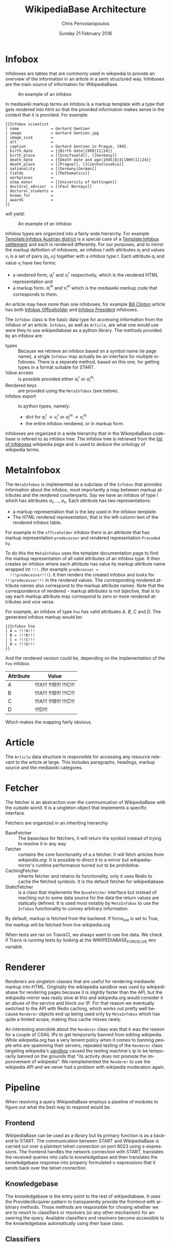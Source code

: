 #+TITLE:       WikipediaBase Architecture
#+AUTHOR:      Chris Perivolaropoulos
#+DATE:        Sunday 21 February 2016
#+EMAIL:       cperivol@csail.mit.edu
#+DESCRIPTION: The underlying architecture of wikipediabase
#+KEYWORDS:
#+LANGUAGE:    en
#+OPTIONS:     H:2 num:t toc:t \n:nil @:t ::t |:t ^:t f:t TeX:t
#+STARTUP:     showall

* Infobox

  Infoboxes are tables that are commonly used in wikipedia to provide
  an overview of the information in an article in a semi structured
  way. Infoboxes are the main source of information for WikipediaBase.

  #+CAPTION: An example of an infobox
  #+NAME:   fig:infobox-example
  #+attr_latex: :placement [H] :height 12cm
  [[./alonzo-church-infobox.png]]

  In mediawiki markup terms an infobox is a markup template with a
  type that gets rendered into html so that the provided information
  makes sense in the context that it is provided. For example:

  #+BEGIN_SRC text
    {{Infobox scientist
    | name              = Gerhard Gentzen
    | image             = Gerhard Gentzen.jpg
    | image_size        =
    | alt               =
    | caption           = Gerhard Gentzen in Prague, 1945.
    | birth_date        = {{Birth date|1909|11|24}}
    | birth_place       = [[Greifswald]], [[Germany]]
    | death_date        = {{Death date and age|1945|8|4|1909|11|24}}
    | death_place       = [[Prague]], [[Czechoslovakia]]
    | nationality       = [[Germany|German]]
    | fields            = [[Mathematics]]
    | workplaces        =
    | alma_mater        = [[University of Gottingen]]
    | doctoral_advisor  = [[Paul Bernays]]
    | doctoral_students =
    | known_for         =
    | awards            =
    }}
  #+END_SRC

  will yield:

  #+CAPTION: An example of an infobox
  #+NAME:   fig:redered-infobox-exampl
  #+attr_latex: :placement [H] :height 12cm
  [[./gentzen-infobox.png]]

  Infobox types are organized into a fairly wide hierarchy. For
  example [[https://en.wikipedia.org/wiki/Template:Infobox_Austrian_district][Template:Infobox Austrian district]] is a special case of a
  [[https://en.wikipedia.org/wiki/Template:Infobox_settlement][Template:Infobox settlement]] and each is rendered differently. For
  our purposes, and to mirror the markup definition of infoboxes, an
  infobox \(I\) with attributes \(a_i\) and values \(v_i\) is a set of
  pairs \({(a_i, v_i)}\) together with a infobox type \(t\). Each
  attribute \(a_i\) and value \(v_i\) have two forms:

  - a rendered form, \(a^r_i\) and \(v^r_i\) respectively, which is
    the rendered HTML representation and
  - a markup form, \(a^m_i\) and \(v^m_i\) which is the mediawiki
    markup code that corresponds to them.

  An article may have more than one infoboxes, for example [[https://en.wikipedia.org/w/index.php?title=Bill_Clinton&action=edit][Bill
  Clinton]] article has both [[https://en.wikipedia.org/wiki/Template:Infobox_officeholder][Infobox Officeholder]] and [[https://en.wikipedia.org/wiki/Template:Infobox_president][Infobox President]]
  infoboxes.

  The =Infobox= class is the basic data type for accessing information
  from the infobox of an article. =Infobox=, as well as =Article=, are
  what one would use were they to use wikipediabase as a python
  library. The methods provided by an infobox are:

  - types :: Because we retrieve an infobox based on a symbol name (ie
       page name), a single =Infobox= may actually be an interface for
       multiple infoboxes. There is a separate method, based on this
       one, for getting types in a format suitable for START.
  - Value access :: is possible provided either \(a^r_i\) or \(a^m_i\).
  - Rendered keys :: are provided using the =MetaInfobox= (see below).
  - Infobox export :: to python types, namely:
       - dict for \(a^r_i \rightarrow v^r_i\) or \(a^m_i \rightarrow
         v^m_i\)
       - the entire infobox rendered, or in markup form.

  Infoboxes are organized in a wide hierarchy that in the
  WikiepdiaBase codebase is refered to as infobox tree. The infobox
  tree is retrieved from the [[https://en.wikipedia.org/wiki/Wikipedia:List_of_infoboxes][list of infoboxes]] wikipedia page and is
  used to deduce the ontology of wikipedia terms.

* MetaInfobox

  The =MetaInfobox= is implemented as a subclass of the =Infobox= that
  provides information about the infobox, most importantly a map
  between markup attributes and the rendered counterparts. Say we have
  an infobox of type \(I\) which has attributes \({a_1, ... ,
  a_n}\). Each attribute has two representations:

  - a markup representation that is the key used in the infobox
    template.
  - The HTML rendered representation, that is the left-column text of
    the rendered infobox table.

  For example in the =officeholder= infobox there is an attribute that
  has markup representation =predecessor= and rendered representation
  =Preceded by=.

  To do this the =MetaInfobox= uses the template documentation page to
  find the markup representation of all valid attributes of an infobox
  type. It then creates an infobox where each attribute has value its
  markup attribute name wrapped int =!!!=. (for example =predecessor =
  !!!predecessor!!!=). It then renders the created infobox and looks
  for =!!!predecessor!!!= in the rendered values. The corresponding
  rendered attribute names also correspond to the markup attribute
  names. Note that the correspondence of rendered - markup attributes
  is not bijective, that is to say each markup attribute may
  correspond to zero or more rendered attributes and vice versa.

  For example, an infobox of type =Foo= has valid attributes /A/, /B/,
  /C/ and /D/. The generated infobox markup would be:

  #+BEGIN_EXAMPLE
  {{Infobox Foo
  | A = !!!A!!!
  | B = !!!B!!!
  | C = !!!C!!!
  | D = !!!D!!!
  }}
  #+END_EXAMPLE

  And the rendered version could be, depending on the implementation
  of the =Foo= infobox.

  | Attribute | Value                   |
  |-----------+-------------------------|
  | A         | !!!A!!! !!!B!!! !!!C!!! |
  | B         | !!!A!!! !!!B!!! !!!C!!! |
  | C         | !!!A!!! !!!B!!! !!!C!!! |
  | D         | !!!D!!!                 |

  Which makes the mapping fairly obvious.


* Article

  The =Article= data structure is responsible for accessing any
  resource relevant to the article at large. This includes paragraphs,
  headings, markup source and the mediawiki categores.

* Fetcher

  The fetcher is an abstraction over the communication of
  WikipediaBase with the outside world. It is a singleton object that
  implements a specific interface.

  Fetchers are organized in an inheriting hierarchiy

  - BaseFetcher :: The baseclass for fetchers, it will return the
       symbol instead of trying to resolve it in any way
  - Fetcher :: contains the core functionality of a a fetcher. It will
       fetch articles from /wikipedia.org/. It is possible to direct
       it to a mirror but wikipedia-mirror's runtime performance
       turned out to be prohibitive.
  - CachingFetcher :: inherits fetcher and retains its functionality,
       only it uses Redis to cache the fetched symbols. It is the
       default fetcher for wikipediabase.
  - StaticFetcher :: is a class that implements the =BaseFetcher=
       interface but instead of reaching out to some data source for
       the data the return values are statically defined. It is used
       most notably by =MetaInfobox= to use the =Infobox=
       functionality to convey arbitrary information.

  By default, markup is fetched from the backend. If force_live is set
  to True, the markup will be fetched from live wikipedia.org

  When tests are ran on TravisCI, we always want to use live data. We
  check if Travis is running tests by looking at the
  WIKIPEDIABASE_FORCE_LIVE env variable.

* Renderer

  Renderers are singleton classes that are useful for rendering
  mediawiki markup into HTML. Originally the wikiepedia sandbox was
  used by wikipediabase for rendering pages because it is slightly
  faster than the API, but the wikipedia-mirror was really slow at
  this and wikipedia.org would consider it an abuse of the service and
  block our IP. For that reason we eventually switched to the API with
  Redis caching, which works out pretty well because =Renderer=
  objects end up being used only by =MetaInfobox= which has quite a
  limited scope, making thus cache misses rarely.

  An interesting anecdote about the =Renderer= class was that it was
  the reason for a couple of CSAIL IPs to get temporarily banned from
  editing wikipedia. While wikipedia.org has a very lenient policy
  when it comes to banning people who are spamming their servers,
  repeated testing of the =Renderer= class targeting wikipedia's
  [[https://en.wikipedia.org/wiki/Wikipedia:Sandbox][sandbox]] caused the testing machine's ip to be temporarily banned on
  the grounds that "its activity does not promote the imporovement of
  wikipedia". We reimplemented the =Renderer= to use the wikipedia API
  and we never had a problem with wikipedia moderation again.

* Pipeline

  When resolving a query WikipediaBase employs a pipeline of modules
  to figure out what the best way to respond would be.

** Frontend

   # Find the port

   WikipediaBase can be used as a library but its primary function is
   as a backend to START. The communication between START and
   WikipediaBase is carried out over a plaintext telnet connection on
   port 8023 using s-expressions. The frontend handles the network
   connection with START, translates the received queries into calls
   to knowledgebase and then translates the knowledgebase response into
   properly formulated s-expressions that it sends back over the
   telnet connection.

** Knowledgebase

   The knowledgebase is the entry point to the rest of
   wikipediabase. It uses the Provider/Acquirer pattern to
   transparently provide the frontend with arbitrary methods. Those
   methods are responsible for chosing whether we are to resort to
   classifiers or resolvers (or any other mechanism) for answering
   the query. Available classifiers and resolvers become accessible
   to the knowledgebase automatically using their base class.

** Classifiers

   Each classifier is a singleton that implements a heuristic for
   deducing a set of classes of an object.  An object may inhibit zero
   or more classes. There are a couple classifiers available at the
   moment. Typically a classifier will only deduce whether an object
   actually inhibits a specific class or not but that is not
   necessary.

*** Term

    The =TermClassifier= simply assigns the =wikipedia-term=
    class. Wikipediabase only deals with wikipedia related
    information.

*** Infobox

    The =InfoboxClassifier= assigns to a term the classes of the
    infobox. For example Bill Clinton's page contains the infobox:

    #+BEGIN_EXAMPLE
      {{Infobox president
      |name          = Bill Clinton
      |image         = 44 Bill Clinton 3x4.jpg{{!}}border
      [...]
      }}
    #+END_EXAMPLE

    And therefore gets the class =wikipedia-president=.

*** Person

    =PersonClassifier= assigns the class =wikibase-person= using a few
    heuristics in the order they are described:

**** Category regexes

     Use the following regular expressions to match categories of an
     article.

     - =.* person=
     - =^\d+ deaths.*=
     - =^\d+ births.*=
     - =.* actors=
     - =.* deities=
     - =.* gods=
     - =.* goddesses=
     - =.* musicians=
     - =.* players=
     - =.* singers=

**** Category exclude regexes

     Exclude categories matching the following regexes.

     - =\sbased on\s=
     - =\sabout\s=
     - =lists of\s=
     - =animal\=


**** Category matches

     We know an article refers to a person if the page is in one or
     more of the following mediawiki categories :

     - =american actors=
     - =american television actor stubs=
     - =american television actors=
     - =architects=
     - =british mps=
     - =character actors=
     - =computer scientist=
     - =dead people rumoured to be living=
     - =deities=
     - =disappeared people=
     - =fictional characters=
     - =film actors=
     - =living people=
     - =musician stubs=
     - =singer stubs=
     - =star stubs=
     - =united kingdom writer stubs=
     - =united states singer stubs=
     - =writer stubs=
     - =year of birth missing=
     - =year of death missing=


     For an example of how this works see the appendix.

     As it is obvious the list of categories is arbitrary and very
     far from complete. Multiple methods have been considered for
     fixing this. Some of them are:

     - Supervised machine learning methods like SVM using other
       methods of determining person-ness to create training sets.
     - Hand-pick common categories for person articles determined
       again with the other criteria

** Resolvers

   Resolvers are also singletons but their purpose is to find the
   value of the requested property. All resolvers descend from
   =BaseResolver= and should implement the following methods:

   - =resolve(class, symbol, attribute)=: get the value of the
     =attribute= of symbol =symbol= as =class=
   - =attributes(class, symbol)=: get a list of the attributes this
     resolver can resolve.

   The implemented resolvers are the following:

   - Error :: the minimum priority resolver, it will always resolve to
        an error.
   - Infobox :: Resolve attributes found on Infoboxes of a symbol.
   - Person :: resolve the following specific attributes of symbols
        referring to people:
     - =birth-date=
     - =death-date=
     - =gender=
   - Sections :: resolve the content of sections in an article.
   - Term :: Can resolve a fixed set of ad-hoc attributes:
     - =coordinates= /The coordinates of a geographical location/
     - =image= /The image in the infobox/
     - =number= /True if the symbol is plural (eg The Beatles)/
     - =proper= /True if it refers to a unique entity./
     - =short-article= /A summary of the article. Typically the first
       paragraph/
     - =url= /The article url/
     - =word-cout= /The size of the article/

** Lisp types

   Lisp type instances are wrappers for python objects or values
   that are presentable in s-expression form that START can
   understand. They are created either from the raw received query
   and unwrapped to be useful to the pipeline, or by the answer
   WikipediaBase comes up with and then encoded into a string sent
   over telnet to START.
